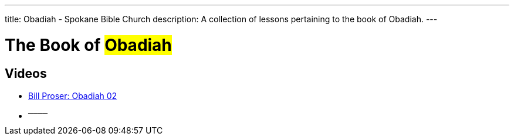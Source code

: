 ---
title: Obadiah - Spokane Bible Church
description: A collection of lessons pertaining to the book of Obadiah.
---

= The Book of #Obadiah#

== Videos
- link:https://youtu.be/3Mlc5uWJ4Es["Bill Proser: Obadiah 02",role=video]

- ^────^
